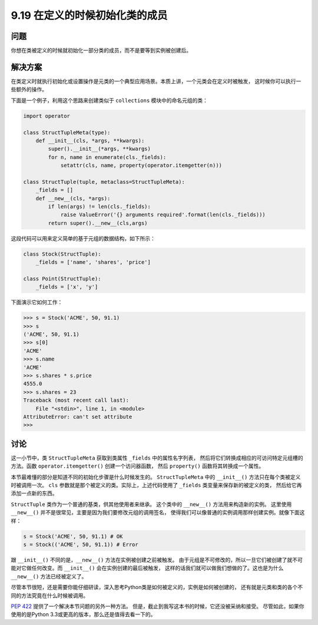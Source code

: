 ==============================
9.19 在定义的时候初始化类的成员
==============================

----------
问题
----------
你想在类被定义的时候就初始化一部分类的成员，而不是要等到实例被创建后。


----------
解决方案
----------
在类定义时就执行初始化或设置操作是元类的一个典型应用场景。本质上讲，一个元类会在定义时被触发，
这时候你可以执行一些额外的操作。

下面是一个例子，利用这个思路来创建类似于 ``collections`` 模块中的命名元组的类：

.. code-block:: python

    import operator

    class StructTupleMeta(type):
        def __init__(cls, *args, **kwargs):
            super().__init__(*args, **kwargs)
            for n, name in enumerate(cls._fields):
                setattr(cls, name, property(operator.itemgetter(n)))

    class StructTuple(tuple, metaclass=StructTupleMeta):
        _fields = []
        def __new__(cls, *args):
            if len(args) != len(cls._fields):
                raise ValueError('{} arguments required'.format(len(cls._fields)))
            return super().__new__(cls,args)

这段代码可以用来定义简单的基于元组的数据结构，如下所示：

.. code-block:: python

    class Stock(StructTuple):
        _fields = ['name', 'shares', 'price']

    class Point(StructTuple):
        _fields = ['x', 'y']

下面演示它如何工作：

.. code-block:: python

    >>> s = Stock('ACME', 50, 91.1)
    >>> s
    ('ACME', 50, 91.1)
    >>> s[0]
    'ACME'
    >>> s.name
    'ACME'
    >>> s.shares * s.price
    4555.0
    >>> s.shares = 23
    Traceback (most recent call last):
        File "<stdin>", line 1, in <module>
    AttributeError: can't set attribute
    >>>

----------
讨论
----------

这一小节中，类 ``StructTupleMeta`` 获取到类属性 ``_fields`` 中的属性名字列表，
然后将它们转换成相应的可访问特定元组槽的方法。函数 ``operator.itemgetter()`` 创建一个访问器函数，
然后 ``property()`` 函数将其转换成一个属性。

本节最难懂的部分是知道不同的初始化步骤是什么时候发生的。
``StructTupleMeta`` 中的 ``__init__()`` 方法只在每个类被定义时被调用一次。
``cls`` 参数就是那个被定义的类。实际上，上述代码使用了 ``_fields`` 类变量来保存新的被定义的类，
然后给它再添加一点新的东西。

``StructTuple`` 类作为一个普通的基类，供其他使用者来继承。
这个类中的 ``__new__()`` 方法用来构造新的实例。
这里使用 ``__new__()`` 并不是很常见，主要是因为我们要修改元组的调用签名，
使得我们可以像普通的实例调用那样创建实例。就像下面这样：

.. code-block:: python

    s = Stock('ACME', 50, 91.1) # OK
    s = Stock(('ACME', 50, 91.1)) # Error

跟 ``__init__()`` 不同的是，``__new__()`` 方法在实例被创建之前被触发。
由于元组是不可修改的，所以一旦它们被创建了就不可能对它做任何改变。而 ``__init__()`` 会在实例创建的最后被触发，
这样的话我们就可以做我们想做的了。这也是为什么 ``__new__()`` 方法已经被定义了。

尽管本节很短，还是需要你能仔细研读，深入思考Python类是如何被定义的，实例是如何被创建的，
还有就是元类和类的各个不同的方法究竟在什么时候被调用。

`PEP 422 <http://www.python.org/dev/peps/pep-0422>`_
提供了一个解决本节问题的另外一种方法。
但是，截止到我写这本书的时候，它还没被采纳和接受。
尽管如此，如果你使用的是Python 3.3或更高的版本，那么还是值得去看一下的。
